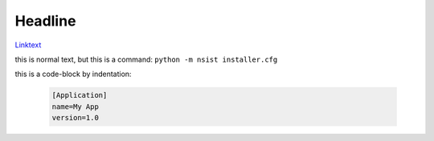 .. reStructuredText (README.rst)
.. @see Python Docutils
.. http://docutils.sourceforge.net/rst.html
.. http://docutils.sourceforge.net/docs/user/rst/quickref.html
.. http://docutils.sourceforge.net/docs/user/rst/cheatsheet.txt

.. example: https://raw.githubusercontent.com/takluyver/pynsist/master/README.rst

Headline
--------
`Linktext <http://www.floppyinfant.com>`_

this is normal text, but this is a command: ``python -m nsist installer.cfg``

this is a code-block by indentation:

   .. code-block:: ini

       [Application]
       name=My App
       version=1.0

